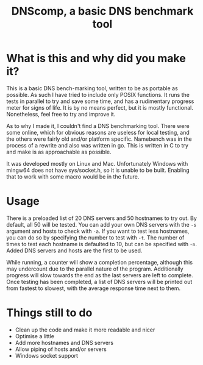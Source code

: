 #+TITLE: DNScomp, a basic DNS benchmark tool

* What is this and why did you make it?
This is a basic DNS bench-marking tool, written to be as portable as possible.
As such I have tried to include only POSIX functions.
It runs the tests in parallel to try and save some time, and has a rudimentary progress meter for signs of life.
It is by no means perfect, but it is mostly functional. Nonetheless, feel free to try and improve it.

As to why I made it, I couldn't find a DNS benchmarking tool.
There were some online, which for obvious reasons are useless for local testing, and the others were fairly old and/or platform specific.
Namebench was in the process of a rewrite and also was written in go.
This is written in C to try and make is as approachable as possible.

It was developed mostly on Linux and Mac.
Unfortunately Windows with mingw64 does not have sys/socket.h, so it is unable to be built.
Enabling that to work with some macro would be in the future.

* Usage
There is a preloaded list of 20 DNS servers and 50 hostnames to try out.
By default, all 50 will be tested.
You can add your own DNS servers with the ~-s~ argument and hosts to check with ~-a~.
If you want to test less hostnames, you can do so by specifying the number to test with ~-t~.
The number of times to test each hostname is defaulted to 10, but can be specified with ~-n~.
Added DNS servers and hosts are the first to be used.

While running, a counter will show a completion percentage, although this may undercount due to the parallel nature of the program.
Additionally progress will slow towards the end as the last servers are left to complete.
Once testing has been completed, a list of DNS servers will be printed out from fastest to slowest, with the average response time next to them.

* Things still to do
- Clean up the code and make it more readable and nicer
- Optimise a little
- Add more hostnames and DNS servers
- Allow piping of hosts and/or servers
- Windows socket support
